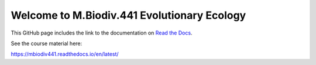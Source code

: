 Welcome to M.Biodiv.441 Evolutionary Ecology
============================================

This GitHub page includes the link to the documentation on `Read the Docs <https://about.readthedocs.com/?ref=readthedocs.com>`_.

See the course material here:

https://mbiodiv441.readthedocs.io/en/latest/
